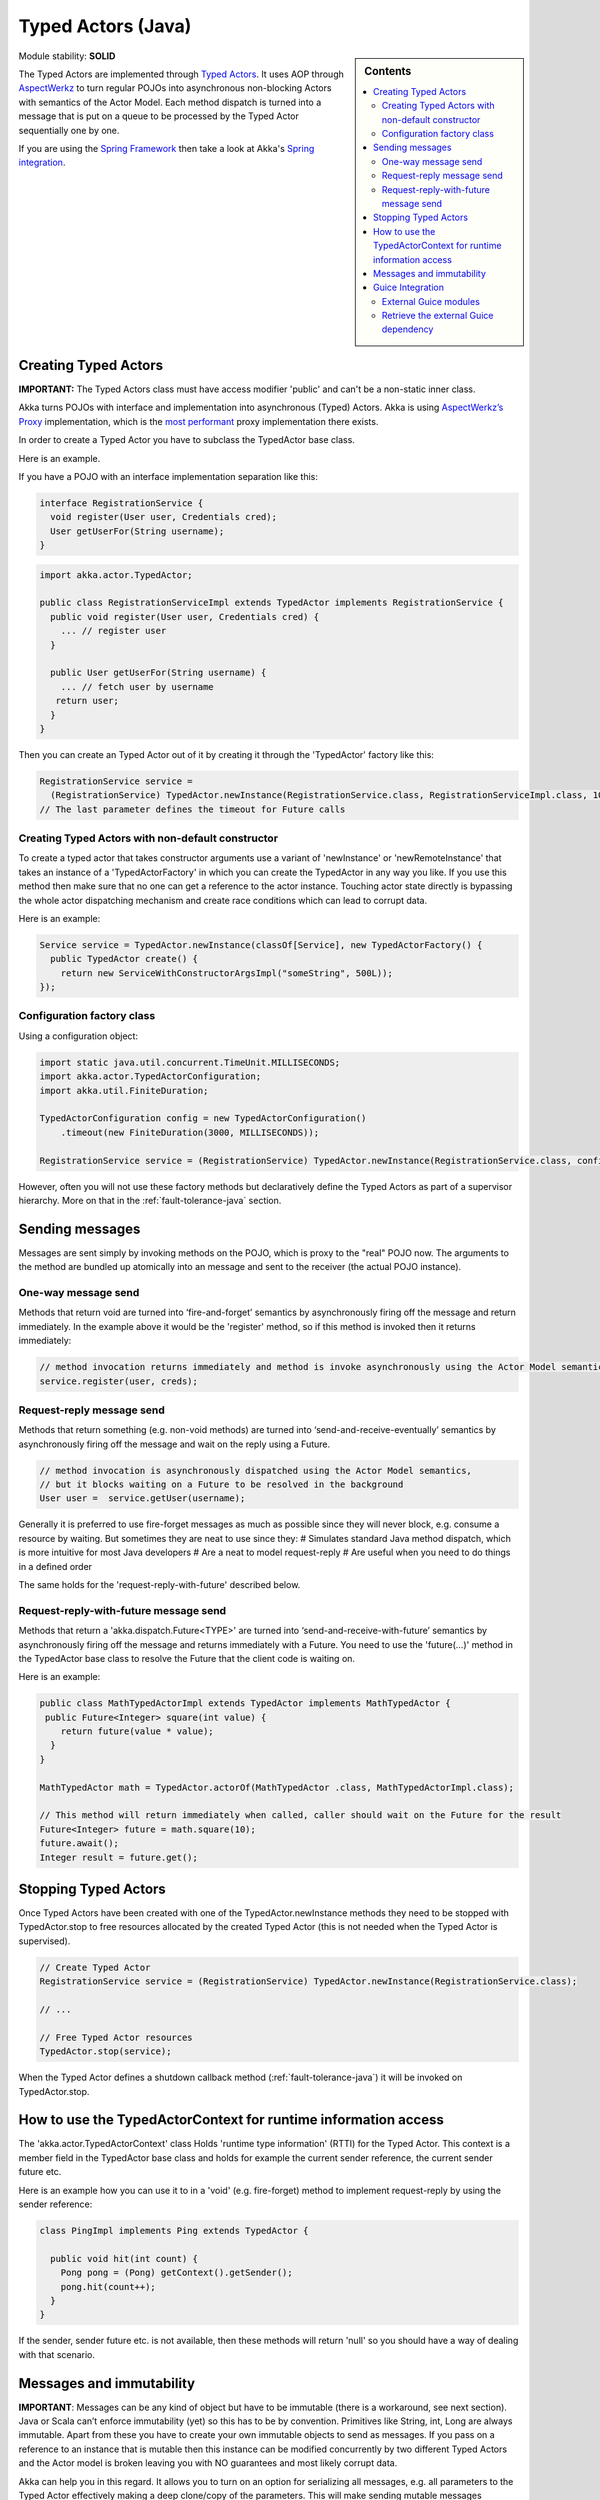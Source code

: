 Typed Actors (Java)
===================

.. sidebar:: Contents

   .. contents:: :local:
   
Module stability: **SOLID**

The Typed Actors are implemented through `Typed Actors <http://en.wikipedia.org/wiki/Active_object>`_. It uses AOP through `AspectWerkz <http://aspectwerkz.codehaus.org/>`_ to turn regular POJOs into asynchronous non-blocking Actors with semantics of the Actor Model. Each method dispatch is turned into a message that is put on a queue to be processed by the Typed Actor sequentially one by one.

If you are using the `Spring Framework <http://springsource.org>`_ then take a look at Akka's `Spring integration <spring-integration>`_.

Creating Typed Actors
---------------------

**IMPORTANT:** The Typed Actors class must have access modifier 'public' and can't be a non-static inner class.

Akka turns POJOs with interface and implementation into asynchronous (Typed) Actors. Akka is using `AspectWerkz’s Proxy <http://blogs.codehaus.org/people/jboner/archives/000914_awproxy_proxy_on_steriods.html>`_ implementation, which is the `most performant <http://docs.codehaus.org/display/AW/AOP+Benchmark>`_ proxy implementation there exists.

In order to create a Typed Actor you have to subclass the TypedActor base class.

Here is an example.

If you have a POJO with an interface implementation separation like this:

.. code-block:: java

  interface RegistrationService {
    void register(User user, Credentials cred);
    User getUserFor(String username);
  }

.. code-block:: java

  import akka.actor.TypedActor;
  
  public class RegistrationServiceImpl extends TypedActor implements RegistrationService {
    public void register(User user, Credentials cred) {
      ... // register user
    }

    public User getUserFor(String username) {
      ... // fetch user by username
     return user;
    }
  }

Then you can create an Typed Actor out of it by creating it through the 'TypedActor' factory like this:

.. code-block:: java

  RegistrationService service =
    (RegistrationService) TypedActor.newInstance(RegistrationService.class, RegistrationServiceImpl.class, 1000);
  // The last parameter defines the timeout for Future calls

Creating Typed Actors with non-default constructor
^^^^^^^^^^^^^^^^^^^^^^^^^^^^^^^^^^^^^^^^^^^^^^^^^^

To create a typed actor that takes constructor arguments use a variant of 'newInstance' or 'newRemoteInstance' that takes an instance of a 'TypedActorFactory' in which you can create the TypedActor in any way you like. If you use this method then make sure that no one can get a reference to the actor instance. Touching actor state directly is bypassing the whole actor dispatching mechanism and create race conditions which can lead to corrupt data.

Here is an example:

.. code-block:: java

  Service service = TypedActor.newInstance(classOf[Service], new TypedActorFactory() {
    public TypedActor create() {
      return new ServiceWithConstructorArgsImpl("someString", 500L));
  });

Configuration factory class
^^^^^^^^^^^^^^^^^^^^^^^^^^^

Using a configuration object:

.. code-block:: java

  import static java.util.concurrent.TimeUnit.MILLISECONDS;
  import akka.actor.TypedActorConfiguration;
  import akka.util.FiniteDuration;

  TypedActorConfiguration config = new TypedActorConfiguration()
      .timeout(new FiniteDuration(3000, MILLISECONDS));

  RegistrationService service = (RegistrationService) TypedActor.newInstance(RegistrationService.class, config);

However, often you will not use these factory methods but declaratively define the Typed Actors as part of a supervisor hierarchy. More on that in the :ref:`fault-tolerance-java` section.

Sending messages
----------------

Messages are sent simply by invoking methods on the POJO, which is proxy to the "real" POJO now. The arguments to the method are bundled up atomically into an message and sent to the receiver (the actual POJO instance).

One-way message send
^^^^^^^^^^^^^^^^^^^^

Methods that return void are turned into ‘fire-and-forget’ semantics by asynchronously firing off the message and return immediately. In the example above it would be the 'register' method, so if this method is invoked then it returns immediately:

.. code-block:: java

  // method invocation returns immediately and method is invoke asynchronously using the Actor Model semantics
  service.register(user, creds);

Request-reply message send
^^^^^^^^^^^^^^^^^^^^^^^^^^

Methods that return something (e.g. non-void methods) are turned into ‘send-and-receive-eventually’ semantics by asynchronously firing off the message and wait on the reply using a Future.

.. code-block:: java

  // method invocation is asynchronously dispatched using the Actor Model semantics,
  // but it blocks waiting on a Future to be resolved in the background
  User user =  service.getUser(username);

Generally it is preferred to use fire-forget messages as much as possible since they will never block, e.g. consume a resource by waiting. But sometimes they are neat to use since they:
# Simulates standard Java method dispatch, which is more intuitive for most Java developers
# Are a neat to model request-reply
# Are useful when you need to do things in a defined order

The same holds for the 'request-reply-with-future' described below.

Request-reply-with-future message send
^^^^^^^^^^^^^^^^^^^^^^^^^^^^^^^^^^^^^^

Methods that return a 'akka.dispatch.Future<TYPE>' are turned into ‘send-and-receive-with-future’ semantics by asynchronously firing off the message and returns immediately with a Future. You need to use the 'future(...)' method in the TypedActor base class to resolve the Future that the client code is waiting on.

Here is an example:

.. code-block:: java

  public class MathTypedActorImpl extends TypedActor implements MathTypedActor {
   public Future<Integer> square(int value) {
      return future(value * value);
    }
  }

  MathTypedActor math = TypedActor.actorOf(MathTypedActor .class, MathTypedActorImpl.class);

  // This method will return immediately when called, caller should wait on the Future for the result
  Future<Integer> future = math.square(10);
  future.await();
  Integer result = future.get();

Stopping Typed Actors
---------------------

Once Typed Actors have been created with one of the TypedActor.newInstance methods they need to be stopped with TypedActor.stop to free resources allocated by the created Typed Actor (this is not needed when the Typed Actor is supervised).

.. code-block:: java

  // Create Typed Actor
  RegistrationService service = (RegistrationService) TypedActor.newInstance(RegistrationService.class);

  // ...

  // Free Typed Actor resources
  TypedActor.stop(service);

When the Typed Actor defines a shutdown callback method (:ref:`fault-tolerance-java`) it will be invoked on TypedActor.stop.

How to use the TypedActorContext for runtime information access
---------------------------------------------------------------

The 'akka.actor.TypedActorContext' class Holds 'runtime type information' (RTTI) for the Typed Actor. This context is a member field in the TypedActor base class and holds for example the current sender reference, the current sender future etc.

Here is an example how you can use it to in a 'void' (e.g. fire-forget) method to implement request-reply by using the sender reference:

.. code-block:: java

  class PingImpl implements Ping extends TypedActor {

    public void hit(int count) {
      Pong pong = (Pong) getContext().getSender();
      pong.hit(count++);
    }
  }

If the sender, sender future etc. is not available, then these methods will return 'null' so you should have a way of dealing with that scenario.

Messages and immutability
-------------------------

**IMPORTANT**: Messages can be any kind of object but have to be immutable (there is a workaround, see next section). Java or Scala can’t enforce immutability (yet) so this has to be by convention. Primitives like String, int, Long are always immutable. Apart from these you have to create your own immutable objects to send as messages. If you pass on a reference to an instance that is mutable then this instance can be modified concurrently by two different Typed Actors and the Actor model is broken leaving you with NO guarantees and most likely corrupt data.

Akka can help you in this regard. It allows you to turn on an option for serializing all messages, e.g. all parameters to the Typed Actor effectively making a deep clone/copy of the parameters. This will make sending mutable messages completely safe. This option is turned on in the ‘$AKKA_HOME/config/akka.conf’ config file like this:

.. code-block:: ruby

  akka {
    actor {
      serialize-messages = on  # does a deep clone of messages to ensure immutability
    }
  }

This will make a deep clone (using Java serialization) of all parameters.

Guice Integration
-----------------

All Typed Actors support dependency injection using `Guice <http://code.google.com/p/google-guice/>`_ annotations (such as ‘@Inject’ etc.).
The ``TypedActorManager`` class understands Guice and will do the wiring for you.

External Guice modules
^^^^^^^^^^^^^^^^^^^^^^

You can also plug in external Guice modules and have not-actors wired up as part of the configuration.
Here is an example:

.. code-block:: java

  import static akka.config.Supervision.*;
  import static akka.config.SupervisorConfig.*;

  TypedActorConfigurator manager = new TypedActorConfigurator();

  manager.configure(
    new AllForOneStrategy(new Class[]{Exception.class}, 3, 1000),
      new SuperviseTypedActor[] {
        new SuperviseTypedActor(
          Foo.class,
          FooImpl.class,
          temporary(),
          1000),
        new SuperviseTypedActor(
          Bar.class,
          BarImpl.class,
          permanent(),
          1000)
    })
  .addExternalGuiceModule(new AbstractModule() {
    protected void configure() {
      bind(Ext.class).to(ExtImpl.class).in(Scopes.SINGLETON);
    }})
  .configure()
  .inject()
  .supervise();

Retrieve the external Guice dependency
^^^^^^^^^^^^^^^^^^^^^^^^^^^^^^^^^^^^^^

The external dependency can be retrieved like this:

.. code-block:: java

  Ext ext = manager.getExternalDependency(Ext.class);



